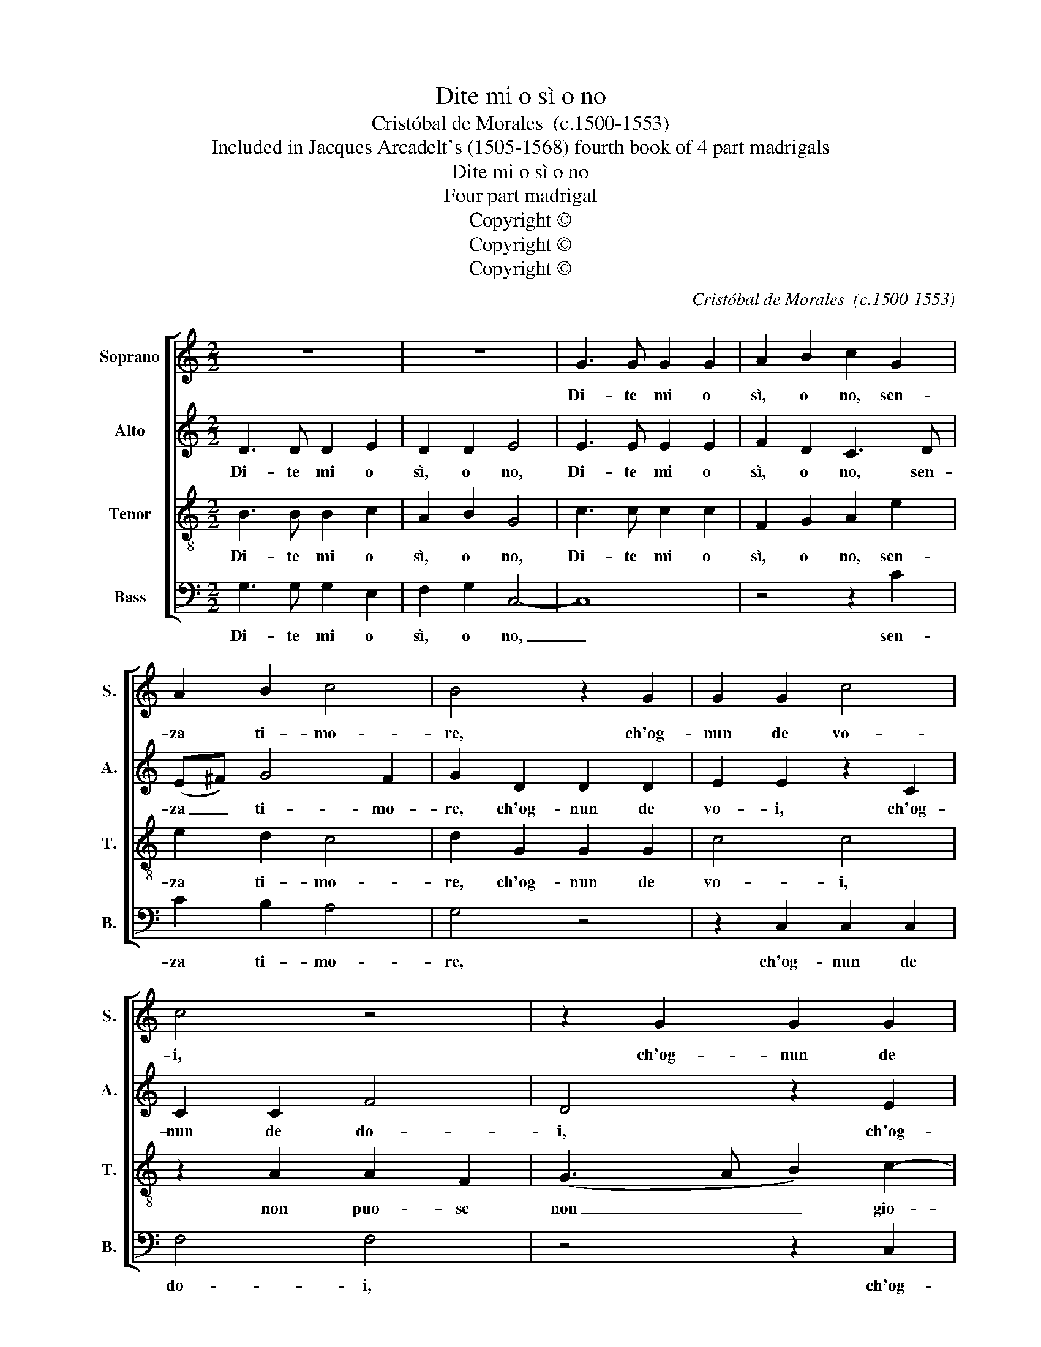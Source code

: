 X:1
T:Dite mi o sì o no
T:Cristóbal de Morales  (c.1500-1553)
T:Included in Jacques Arcadelt's (1505-1568) fourth book of 4 part madrigals
T:Dite mi o sì o no
T:Four part madrigal
T:Copyright © 
T:Copyright © 
T:Copyright © 
C:Cristóbal de Morales  (c.1500-1553)
Z:Included in Jacques Arcadelt's (1505-1568)
Z:fourth book of 4 part madrigals
Z:Copyright ©
%%score [ 1 2 3 4 ]
L:1/8
M:2/2
K:C
V:1 treble nm="Soprano" snm="S."
V:2 treble nm="Alto" snm="A."
V:3 treble-8 transpose=-12 nm="Tenor" snm="T."
V:4 bass nm="Bass" snm="B."
V:1
 z8 | z8 | G3 G G2 G2 | A2 B2 c2 G2 | A2 B2 c4 | B4 z2 G2 | G2 G2 c4 | c4 z4 | z2 G2 G2 G2 | %9
w: ||Di- te mi o|sì, o no, sen-|za ti- mo-|re, ch'og-|nun de vo-|i,|ch'og- nun de|
 (c3 B) A2 d2- | dc BA G2 A2- | AG G4 ^F2 | G2 G2 z4 | z4 z2 G2 | A2 F2 G4- | G4 z2 B2- | %16
w: vo- * i, non|_ _ _ _ puo- se|_ _ no gio-|var- mi,|se|se- rà\_u no|_ mi|
 BB B2 c2 A2 | B8 | G2 A3 G FE | F4 E4- | E4 G4- | G2 G2 G4 | G8- | G8 | z8 | z2 c2 c2 B2 | %26
w: _ fa- rà grand' ho-|no-||* re|_ star|_ con- stan-|te|_||vo- len- do|
 c2 A2 (G3 A) | Bc d3 c c2- | c2 B2 c4 | z2 c4 c2 | A2 B2 c4- | c4 z4 | z4 z2 B2- | B2 B2 B4- | %34
w: voi las- ciar _|_ _ _ _ _|* * mi,|se se-|rà un si|_|fia'|l frut- to|
 B4 G4 | c6- B2 | A8 | ^G4 z2 =G2 | G4 G4 | A8 | G2 B2 B2 B2 | c4 B2 d2 | c2 B3 A A2- | AG G4 ^FE | %44
w: _ del|lan- *|gui-|re, as-|sai più|deg-|no as- sai, piu|deg- no che'l|mi- o ben *|* * vi- * *|
 ^F4 G4 | z2 e4 c2 | B2 G2 B4 | A2 G4 ^FE | ^F4 G2 d2 | c2 (e4 dc) | d2 (e3 d) c2- | c2 B2 c4- | %52
w: * re|dun- que|e- leg- ge|te _ _ _|_ _ quel|che più _ _|vi- e- * let-|* * ta|
 c4 z2 G2 | G2 G2 A4- | A4 G2 G2 | G2 G2 G2 G2 | A3 B c4 | z2 d2 c3 A | c8 | B4 z2 G2 | %60
w: _ che|l'un mi ho-|* no- ra|et l'al- tro mi|di- let- ta|che l'un mi\_ho-|no-|ra et|
 G2 G2 c3 B | AG G4 ^FE | ^F4 G4- | G8- | G4 z2 G2- | G2 G2 G4- | G4 G8- | G8- | G12 |] %69
w: l'al- tro mi _|_ _ _ di- *|let- ta,|_|* mi|_ di- let-|* ta.|_||
V:2
 D3 D D2 E2 | D2 D2 E4 | E3 E E2 E2 | F2 D2 C3 D | (E^F) G4 F2 | G2 D2 D2 D2 | E2 E2 z2 C2 | %7
w: Di- te mi o|sì, o no,|Di- te mi o|sì, o no, sen-|za _ ti- mo-|re, ch'og- nun de|vo- i, ch'og-|
 C2 C2 F4 | D4 z2 E2 | E2 E2 F4 | D4 D2 D2 | E2 E2 D4 | B,4 z4 | z4 z2 E2 | C2 D2 E4- | E4 z2 G2- | %16
w: nun de do-|i, ch'og-|nun de voi|non puo- se|non gio- var-|mi,|se|se- rà\_u no|_ mi|
 GG G2 E2 ^F2 | G4 F3 F | ED CG, A,B, C2- | C2 B,2 C4- | C4 E4- | E2 E2 E4 | D8 | z2 E2 E2 D2 | %24
w: _ fa- rà grand' ho-|no- * *||* * re|_ star|_ con- stan-|te|vo- len- do|
 E2 C2 D2 D2 | z4 z2 G2 | G2 ^F2 G2 E2 | D2 D2 z2 G2 | G4 E4 | z2 E4 E2 | F2 D2 E4- | E4 z4 | %32
w: voi las- ciar- mi,|vo-|len- do voi las-|sciar- mi, las-|ciar mi,|se se-|rà un si|_|
 z4 G4- | G2 G2 G4 | G4 E3 D | EF G2 C2 E2- | E2 DC D4 | E4 z2 E2 | E4 E4 | F8 | E2 G2 G2 G2 | %41
w: fia'|l frut- to|fia'l del _|_ _ _ lan- gui-||re, as-|sai più|deg-|no as- sai, piu|
 E3 F G2 F2 | E4 D2 C2 | F2 E2 D4- | D4 B,2 E2- | EE E2 E4 | D3 C D2 G,2 | A,2 B,2 C4 | C4 D4 | %49
w: deg- * * no|che'l mi- o|ben ser- vi-|* re dun-|* que e- leg-|ge- * te, dun-|que e- leg-|ge- te|
 E2 CD EF G2 | D2 G4 ^F2 | G4 E4- | E4 z2 D2 | D2 D2 F4- | F4 D2 E2- | EDC B,/A,/ B,2 G,2- | %56
w: quel _ _ _ _ che|più vi- e|let- ta|_ che|l'un mi ho-|* no- ra|_ et l'al- tro _ mi di-|
 G,2 F,2 G,4 | z2 D2 E2 C2 | E3 F G4 | G8 | z2 E2 E2 E2 | C2 C2 D4- | D4 B,2 D2 | D2 D2 D2 D2 | %64
w: * let- ta|et l'al- tro|mi di- let-|ta,|et l'al- tro|mi di- let-|* ta, et|l'al- tro mi di-|
 E3 F G4 | E4 z2 E2 | E2 D2 E6 D2 | E8 | D12 |] %69
w: let- * *|ta, et|l'al- tro mi di-|let-|ta.|
V:3
 B3 B B2 c2 | A2 B2 G4 | c3 c c2 c2 | F2 G2 A2 e2 | e2 d2 c4 | d2 G2 G2 G2 | c4 c4 | z2 A2 A2 F2 | %8
w: Di- te mi o|sì, o no,|Di- te mi o|sì, o no, sen-|za ti- mo-|re, ch'og- nun de|vo- i,|non puo- se|
 (G3 A B2) c2- | cB AG A4 | B4 B2 A2 | B2 c2 A4 | G4 z2 B2 | c2 A2 B2 c2 | A2 A2 c4- | c4 z2 d2- | %16
w: non _ _ gio-|* * * * var-|mi, puo- se|non gio- var-|mi, se|se- rà\_u no, un-|no, u- no|_ mi|
 dd d2 c2 c2 | d8 | c3 B A4- | A2 GF G4- | G4 c4- | c2 c2 c4 | B8 | z2 c2 c2 B2 | c2 A2 G2 G2 | %25
w: _ fa- rà grand' ho-|no-||* * * re|_ star|_ con- stan-|te|vo- len- do|voi las- ciar- mi,|
 z2 c2 d2 d2 | c2 z d B2 c2 | B3 c d2 e2 | d4 c4- | c4 z4 | z4 z2 G2- | G2 G2 A2 B2 | c4 d4- | %33
w: vo- len- do|voi, vo- len- do|las- * * *|sciar mi,|_|se|_ se- rà un|si fia'|
 d2 d2 d4- | d4 c3 B | A2 G2 A2 B2 | c6 BA | B4 z2 c2 | c4 c4 | c4 c4- | c2 d4 e2 | c4 d4 | %42
w: l frut- to|_ del _|_ _ lan- *|gui- * *|re, as-|sai più|deg- no|_ che'l mio|bi- en|
 (G3 A) B2 c2 | d2 B2 A4- | A4 G4- | G4 G4- | G4 z4 | z8 | z4 z2 B2 | c2 AB cd e2 | d2 (B2 c2) c2 | %51
w: ser- * vi- re,|ben ser- vi-|* re|_ _|||quel|che _ _ _ _ _|più vi- * e-|
 d4 c4- | c4 z2 B2 | B2 B2 c4- | c4 B2 c2 | c2 c2 d2 e2 | f4 e2 c2 | c2 B2 c2 e2 | c3 d e4 | %59
w: let- ta|_ che|l'un mi ho-|* no- ra|et l'al- tro mi|di- let- ta|l'al- tro mi di-|let- * ta,|
 z2 d2 d2 d2 | e2 c2 cB AG | F2 G2 A4- | A4 G4- | G4 z2 G2 | G2 G2 E2 C2 | G4 C2 c2 | c2 B2 c6 B2 | %67
w: et l'al- tro|mi di- let- * * *||* ta,|_ et|l'al- tro mi di-|let- ta et|l'al- tro mi di-|
 c8 | B12 |] %69
w: let-|ta.|
V:4
 G,3 G, G,2 E,2 | F,2 G,2 C,4- | C,8 | z4 z2 C2 | C2 B,2 A,4 | G,4 z4 | z2 C,2 C,2 C,2 | F,4 F,4 | %8
w: Di- te mi o|sì, o no,|_|sen-|za ti- mo-|re,|ch'og- nun de|do- i,|
 z4 z2 C,2 | C,2 C,2 F,2 D,2 | G,4 G,2 F,2 | E,2 C,2 D,4 | G,4 z2 G,2 | E,2 F,2 G,2 C,2 | %14
w: ch'og-|nun de vo- i,|non puo- se|non gio- var-|mi, se|se- rà\_u no, un-|
 F,2 D,2 C,4- | C,4 z2 G,2- | G,G, G,2 A,2 A,2 | G,8 | C,2 F,3 E, D,C, | D,4 C,4- | C,4 C,4- | %21
w: no, u- no|_ mi|_ fa- rà grand' ho-|no-||* re|_ star|
 C,2 C,2 C,4 | G,8 | z2 C,2 G,2 G,2 | C,2 C4 B,2 | C2 A,2 G,4 | z2 D,2 E,2 C,2 | G,3 A, B,2 C2 | %28
w: _ con- stan-|te|vo- len- do|voi las- ciar-|* * mi,|vo- len- do|las- * * *|
 G,4 C,4- | C,4 z4 | z4 z2 C,2- | C,2 C,2 F,2 G,2 | C,4 G,4- | G,2 G,2 G,4- | G,4 z2 C2- | %35
w: sciar mi,|_|se|_ se- rà un|si fia'|l frut- to|_ del|
 C2 B,2 A,2 G,2 | F,8 | E,4 z2 C,2 | C,4 C,4 | F,8 | C,2 G,2 G,2 E,2 | A,4 G,2 D,2 | %42
w: _ _ _ lan-|gui-|re, as-|sai più|deg-|no as- sai, piu|deg- no che'l|
 E,3 F, G,2 A,2 | F,2 G,2 D,4- | D,4 E,2 C,2- | C,C, C,2 C,2 C,2 | z2 G,4 E,2 | F,2 G,2 A,4- | %48
w: mi- o ben ser-|vi- * *|* re dun-|* que\_e- leg- ge- te,|dun- que|e- leg- ge-|
 A,4 G,4 | z2 C4 C2 | B,2 G,2 A,4 | G,4 C,4- | C,4 z2 G,2 | G,2 G,2 F,4- | F,4 G,2 C,2 | %55
w: * te|quel che|più vi- e-|let- ta|_ che|l'un mi ho-|* no- ra|
 C,2 C,2 G,2 E,2 | D,4 C,4 | G,4 z2 C,2 | C,2 C,2 C,4 | G,8 | z2 C,2 C,2 C,2 | F,2 E,2 D,4- | %62
w: et l'al- tro mi|di- let-|ta, che|l'un mi\_ho- no-|ra|et l'al- tro|mi di let-|
 D,4 G,4 | z2 G,2 G,2 G,2 | E,2 C,2 G,4 | C,4 z2 C,2 | C,2 G,2 C,6 G,2 | C,8 | G,12 |] %69
w: * ta,|et l'al- tro|mi di- let-|ta, et|l'al- tro mi di-|let-|ta.|

